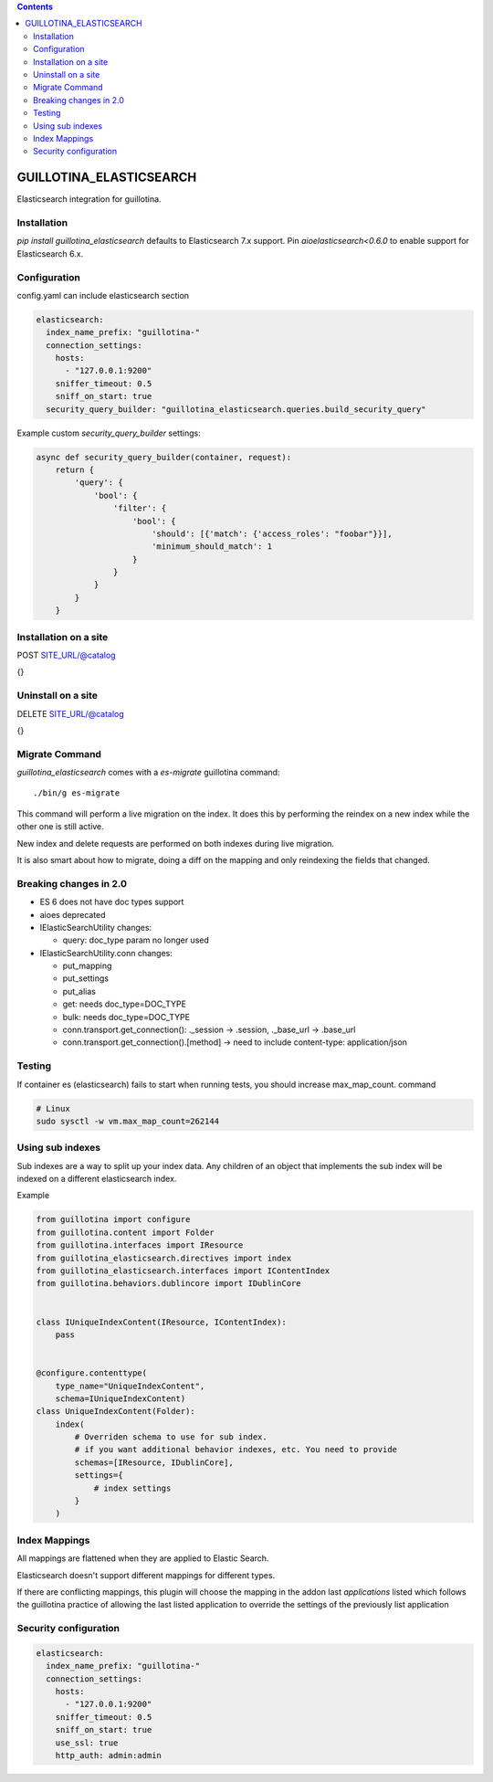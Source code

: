 .. contents::

GUILLOTINA_ELASTICSEARCH
========================

.. image:: https://travis-ci.org/guillotinaweb/guillotina_elasticsearch.svg?branch=master
   :target: https://travis-ci.org/guillotinaweb/guillotina_elasticsearch

Elasticsearch integration for guillotina.


Installation
------------

`pip install guillotina_elasticsearch` defaults to Elasticsearch 7.x
support. Pin `aioelasticsearch<0.6.0` to enable support for
Elasticsearch 6.x.


Configuration
-------------

config.yaml can include elasticsearch section

.. code-block:: yaml

    elasticsearch:
      index_name_prefix: "guillotina-"
      connection_settings:
        hosts:
          - "127.0.0.1:9200"
        sniffer_timeout: 0.5
        sniff_on_start: true
      security_query_builder: "guillotina_elasticsearch.queries.build_security_query"


Example custom `security_query_builder` settings:

.. code-block:: python

    async def security_query_builder(container, request):
        return {
            'query': {
                'bool': {
                    'filter': {
                        'bool': {
                            'should': [{'match': {'access_roles': "foobar"}}],
                            'minimum_should_match': 1
                        }
                    }
                }
            }
        }


Installation on a site
----------------------

POST SITE_URL/@catalog

{}

Uninstall on a site
-------------------

DELETE SITE_URL/@catalog

{}


Migrate Command
---------------

`guillotina_elasticsearch` comes with a `es-migrate` guillotina command::

    ./bin/g es-migrate


This command will perform a live migration on the index. It does this by
performing the reindex on a new index while the other one is still active.

New index and delete requests are performed on both indexes during live migration.

It is also smart about how to migrate, doing a diff on the mapping and only
reindexing the fields that changed.


Breaking changes in 2.0
-----------------------

- ES 6 does not have doc types support
- aioes deprecated
- IElasticSearchUtility changes:

  - query: doc_type param no longer used

- IElasticSearchUtility.conn changes:

  - put_mapping
  - put_settings
  - put_alias
  - get: needs doc_type=DOC_TYPE
  - bulk: needs doc_type=DOC_TYPE
  - conn.transport.get_connection(): ._session -> .session, ._base_url -> .base_url
  - conn.transport.get_connection().[method] -> need to include content-type: application/json


Testing
-------

If container es (elasticsearch) fails to start when running tests,
you should increase max_map_count. command

.. code-block:: bash

   # Linux
   sudo sysctl -w vm.max_map_count=262144


Using sub indexes
-----------------

Sub indexes are a way to split up your index data. Any children
of an object that implements the sub index will be indexed on
a different elasticsearch index.

Example

.. code-block:: python

    from guillotina import configure
    from guillotina.content import Folder
    from guillotina.interfaces import IResource
    from guillotina_elasticsearch.directives import index
    from guillotina_elasticsearch.interfaces import IContentIndex
    from guillotina.behaviors.dublincore import IDublinCore


    class IUniqueIndexContent(IResource, IContentIndex):
        pass


    @configure.contenttype(
        type_name="UniqueIndexContent",
        schema=IUniqueIndexContent)
    class UniqueIndexContent(Folder):
        index(
            # Overriden schema to use for sub index.
            # if you want additional behavior indexes, etc. You need to provide
            schemas=[IResource, IDublinCore],
            settings={
                # index settings
            }
        )


Index Mappings
--------------

All mappings are flattened when they are applied to Elastic Search.

Elasticsearch doesn't support different mappings for different types.

If there are conflicting mappings, this plugin will choose the mapping
in the addon last `applications` listed which follows the guillotina practice
of allowing the last listed application to override the settings of
the previously list application


Security configuration
----------------------


.. code-block:: yaml

    elasticsearch:
      index_name_prefix: "guillotina-"
      connection_settings:
        hosts:
          - "127.0.0.1:9200"
        sniffer_timeout: 0.5
        sniff_on_start: true
        use_ssl: true
        http_auth: admin:admin
